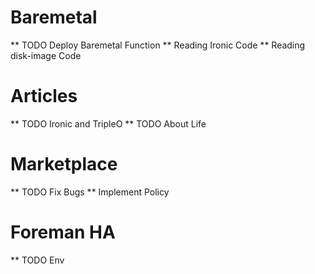 * Baremetal
  ** TODO Deploy Baremetal Function
  ** Reading Ironic Code
  ** Reading disk-image Code

* Articles
  ** TODO Ironic and TripleO 
  ** TODO About Life
* Marketplace
  ** TODO Fix Bugs
  ** Implement Policy 
* Foreman HA
  ** TODO Env
